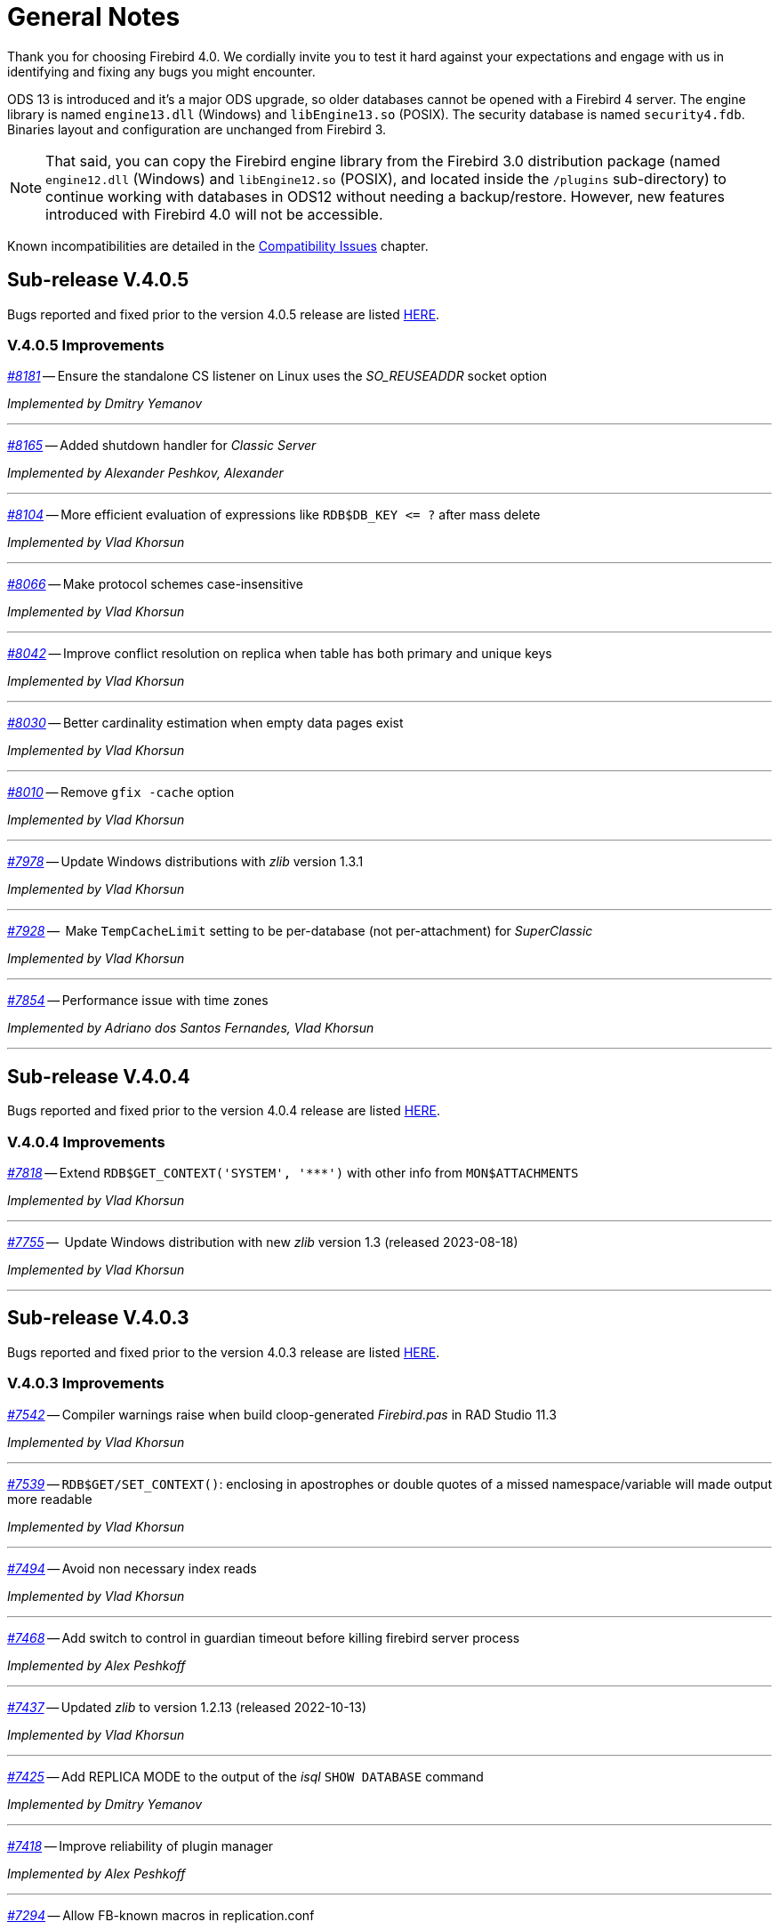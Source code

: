 [[rnfb40-general]]
= General Notes

Thank you for choosing Firebird 4.0.
We cordially invite you to test it hard against your expectations and engage with us in identifying and fixing any bugs you might encounter.

ODS 13 is introduced and it's a major ODS upgrade, so older databases cannot be opened with a Firebird 4 server.
The engine library is named `engine13.dll` (Windows) and `libEngine13.so` (POSIX).
The security database is named `security4.fdb`.
Binaries layout and configuration are unchanged from Firebird 3.

[NOTE]
====
That said, you can copy the Firebird engine library from the Firebird 3.0 distribution package (named `engine12.dll` (Windows) and `libEngine12.so` (POSIX), and located inside the `/plugins` sub-directory) to continue working with databases in ODS12 without needing a backup/restore.
However, new features introduced with Firebird 4.0 will not be accessible.
====

Known incompatibilities are detailed in the <<rnfb40-compat,Compatibility Issues>> chapter.


[[rnfb40-general-v405]]
== Sub-release V.4.0.5

Bugs reported and fixed prior to the version 4.0.5 release are listed <<bug-405,HERE>>.

[[rnfb40-general-improvements-v405]]
=== V.4.0.5 Improvements

_https://github.com/FirebirdSQL/firebird/pull/8181[#8181]_
-- Ensure the standalone CS listener on Linux uses the _SO_REUSEADDR_ socket option  

_Implemented by Dmitry Yemanov_

'''

_https://github.com/FirebirdSQL/firebird/pull/8165[#8165]_
-- Added shutdown handler for _Classic Server_  

_Implemented by Alexander Peshkov, Alexander_

'''

_https://github.com/FirebirdSQL/firebird/issues/8104[#8104]_
-- More efficient evaluation of expressions like `++RDB$DB_KEY <= ?++` after mass delete

_Implemented by Vlad Khorsun_

'''

_https://github.com/FirebirdSQL/firebird/issues/8066[#8066]_
-- Make protocol schemes case-insensitive  

_Implemented by Vlad Khorsun_

'''

_https://github.com/FirebirdSQL/firebird/issues/8042[#8042]_
-- Improve conflict resolution on replica when table has both primary and unique keys

_Implemented by Vlad Khorsun_

'''

_https://github.com/FirebirdSQL/firebird/issues/8030[#8030]_
-- Better cardinality estimation when empty data pages exist  

_Implemented by Vlad Khorsun_

'''

_https://github.com/FirebirdSQL/firebird/issues/8010[#8010]_
-- Remove `gfix -cache` option  

_Implemented by Vlad Khorsun_

'''

_https://github.com/FirebirdSQL/firebird/issues/7978[#7978]_
-- Update Windows distributions with _zlib_ version 1.3.1  

_Implemented by Vlad Khorsun_

'''

_https://github.com/FirebirdSQL/firebird/issues/7928[#7928]_
--  Make `TempCacheLimit` setting to be per-database (not per-attachment) for _SuperClassic_  

_Implemented by Vlad Khorsun_

'''

_https://github.com/FirebirdSQL/firebird/issues/7854[#7854]_
-- Performance issue with time zones  

_Implemented by Adriano dos Santos Fernandes, Vlad Khorsun_

'''


[[rnfb40-general-v404]]
== Sub-release V.4.0.4

Bugs reported and fixed prior to the version 4.0.4 release are listed <<bug-404,HERE>>.

[[rnfb40-general-improvements-v404]]
=== V.4.0.4 Improvements

_https://github.com/FirebirdSQL/firebird/issues/7818[#7818]_
-- Extend `RDB$GET_CONTEXT('SYSTEM', '++***++')` with other info from `MON$ATTACHMENTS`

_Implemented by Vlad Khorsun_

'''

_https://github.com/FirebirdSQL/firebird/issues/7755[#7755]_
--  Update Windows distribution with new _zlib_ version 1.3 (released 2023-08-18)  

_Implemented by Vlad Khorsun_

'''


[[rnfb40-general-v403]]
== Sub-release V.4.0.3

Bugs reported and fixed prior to the version 4.0.3 release are listed <<bug-403,HERE>>.

[[rnfb40-general-improvements-v403]]
=== V.4.0.3 Improvements

_https://github.com/FirebirdSQL/firebird/issues/7542[#7542]_
-- Compiler warnings raise when build cloop-generated _Firebird.pas_ in RAD Studio 11.3  

_Implemented by Vlad Khorsun_

'''

_https://github.com/FirebirdSQL/firebird/issues/7539[#7539]_
-- `RDB$GET/SET_CONTEXT()`: enclosing in apostrophes or double quotes of a missed namespace/variable will made output more readable  

_Implemented by Vlad Khorsun_

'''

_https://github.com/FirebirdSQL/firebird/issues/7494[#7494]_
-- Avoid non necessary index reads  

_Implemented by Vlad Khorsun_

'''

_https://github.com/FirebirdSQL/firebird/issues/7468[#7468]_
-- Add switch to control in guardian timeout before killing firebird server process  

_Implemented by Alex Peshkoff_

'''

_https://github.com/FirebirdSQL/firebird/issues/7437[#7437]_
-- Updated _zlib_ to version 1.2.13 (released 2022-10-13)  

_Implemented by Vlad Khorsun_

'''

_https://github.com/FirebirdSQL/firebird/issues/7425[#7425]_
-- Add REPLICA MODE to the output of the _isql_ `SHOW DATABASE` command  

_Implemented by Dmitry Yemanov_

'''

_https://github.com/FirebirdSQL/firebird/issues/7418[#7418]_
-- Improve reliability of plugin manager  

_Implemented by Alex Peshkoff_

'''

_https://github.com/FirebirdSQL/firebird/issues/7294[#7294]_
-- Allow FB-known macros in replication.conf  

_Implemented by Dmitry Yemanov_

'''

_https://github.com/FirebirdSQL/firebird/issues/7259[#7259]_
-- Remove TcpLoopbackFastPath and use of `SIO_LOOPBACK_FAST_PATH`  

_Implemented by Vlad Khorsun_

'''

_https://github.com/FirebirdSQL/firebird/issues/7186[#7186]_
-- _NBackup_ `RDB$BACKUP_HISTORY` cleanup  

_Implemented by Vlad Khorsun_

'''


[[rnfb40-general-v402]]
== Sub-release V.4.0.2

Bugs reported and fixed prior to the version 4.0.2 release are listed <<bug-402,HERE>>.

[[rnfb40-general-improvements-v402]]
=== V.4.0.2 Improvements

_https://github.com/FirebirdSQL/firebird/pull/6983[#6983]_
-- New built-in function _<<rnfb40-dml-new-blob-append, BLOB_APPEND>>_  

_Implemented by V. Khorsun_

'''

_https://github.com/FirebirdSQL/firebird/issues/7208[#7208]_
-- Trace: provide performance statistics for DDL statement.  

_Implemented by V. Khorsun_

'''
  
_https://github.com/FirebirdSQL/firebird/issues/7194[#7194]_
-- Make it possible to avoid _fbclient_ dependency in Pascal programs using _firebird.pas_.  

_Implemented by A. Peshkov_

'''
  
_https://github.com/FirebirdSQL/firebird/issues/7168[#7168]_
-- Ignore missing UDR libraries during restore.  

_Implemented by A. dos Santos Fernandes_

'''
  
_https://github.com/FirebirdSQL/firebird/issues/7161[#7161]_
-- Update _zlib_ to version 1.2.12.  

_Implemented by V. Khorsun_

'''
  
_https://github.com/FirebirdSQL/firebird/issues/7093[#7093]_
-- Improve indexed lookup speed of strings when the last keys characters are part of collated contractions.  

_Implemented by A. dos Santos Fernandes_

'''
  
_https://github.com/FirebirdSQL/firebird/issues/7092[#7092]_
-- Improve performance of `CURRENT_TIME`.  

_Implemented by A. dos Santos Fernandes_

'''
  
_https://github.com/FirebirdSQL/firebird/issues/7042[#7042]_
-- `ON DISCONNECT` triggers are not executed during forced attachment shutdown.  

_Implemented by I. Eremin_

'''
  
_https://github.com/FirebirdSQL/firebird/issues/7041[#7041]_
-- Firebird port for Apple M1 architecture.  

_Implemented by J. Frutos, A. Peshkoff, A. dos Santos Fernandes_

'''
  
_https://github.com/FirebirdSQL/firebird/issues/7038[#7038]_
-- Improve performance of `STARTING WITH` with insensitive collations.  

_Implemented by A. dos Santos Fernandes_

'''
  
_https://github.com/FirebirdSQL/firebird/issues/6730[#6730]_
-- Trace: provide ability to see `STATEMENT RESTART` events (or their count).  
  
_Implemented by V. Khorsun_

'''

[[rnfb40-general-v401]]
== Sub-release V.4.0.1

Bugs reported and fixed prior to the version 4.0.1 release are listed <<bug-401,HERE>>.

[[rnfb40-general-improvements-v401]]
=== V.4.0.1 Improvements

_https://github.com/FirebirdSQL/firebird/issues/6910[#6910]_
-- Add way to retrieve statement BLR with _Statement::getInfo()_ and ISQL's `SET EXEC_PATH_DISPLAY BLR`.  


_Implemented by A. dos Santos Fernandes_

'''

_https://github.com/FirebirdSQL/firebird/issues/6959[#6959]_
-- Add _getInfo()_ method to the _Batch_ interface in the API.  

_Implemented by A. Peshkov_

'''

_https://github.com/FirebirdSQL/firebird/issues/6954[#6954]_
-- Add `fb_info_protocol_version` information request to _Attachment::getInfo()_.  

_Implemented by A. Peshkov_

'''


_https://github.com/FirebirdSQL/firebird/issues/6929[#6929]_
-- Add support of PKCS v.1.5 padding to RSA functions, needed for backward compatibility with old systems.  

_Implemented by A. Peshkov_

'''

_https://github.com/FirebirdSQL/firebird/issues/6915[#6915]_
-- Allow attribute `DISABLE-COMPRESSIONS` in UNICODE collations.  

_Implemented by A. dos Santos Fernandes_

'''

_https://github.com/FirebirdSQL/firebird/issues/6903[#6903]_
-- Make it possible to create ICU-based collations with locales keywords.  

_Implemented by tkeinz, A. dos Santos Fernandes_

'''

_https://github.com/FirebirdSQL/firebird/issues/6872[#6872]_
-- Faster indexed `STARTING WITH` execution with UNICODE collations.  

_Implemented by A. dos Santos Fernandes_

'''

_https://github.com/FirebirdSQL/firebird/issues/6810[#6810]_
-- Use precise limit of salt length when signing messages and verifying the sign.  

_Implemented by A. Peshkov_

'''

_https://github.com/FirebirdSQL/firebird/issues/6809[#6809]_
-- Integer hex-literal support for `INT128`.  

_Implemented by A. Peshkov_

'''

[[rnfb40-general-bugreport]]
== Bug Reporting

Bugs fixed since the release of version 4.0.0 are listed and described in the chapter entitled <<rnfb40-bug,Bugs Fixed>>.

* If you think you have discovered a new bug in this release, please make a point of reading the instructions for bug reporting in the article https://www.firebirdsql.org/en/how-to-report-bugs/[How to Report Bugs Effectively], at the Firebird Project website.
* If you think a bug fix has not worked, or has caused a regression, please locate the original bug report in the Tracker, reopen it if necessary, and follow the instructions below.

Follow these guidelines as you attempt to analyse your bug:

. Write detailed bug reports, supplying the exact build number of your Firebird kit.
Also provide details of the OS platform.
Include reproducible test data in your report and post it to our https://github.com/FirebirdSQL/firebird/issues[Tracker].
. You are warmly encouraged to make yourself known as a field-tester of this beta by subscribing to the mailto:firebird-test-request@lists.sourceforge.net?subject=subscribe[field-testers' list] and posting the best possible bug description you can.
. If you want to start a discussion thread about a bug or an implementation, please do so by subscribing to the mailto:firebird-devel+subscribe@googlegroups.com[firebird-devel list].

[[rnfb40-general-docs]]
== Documentation

You will find all of the README documents referred to in these notes -- as well as many others not referred to -- in the doc sub-directory of your Firebird 4.0 installation.

__ -- The Firebird Project__

